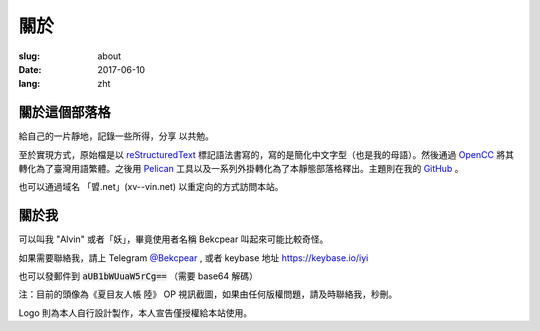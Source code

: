 ==============================
關於
==============================

:slug: about
:date: 2017-06-10
:lang: zht

關於這個部落格
====================

給自己的一片靜地，記錄一些所得，分享 以共勉。

至於實現方式，原始檔是以 `reStructuredText`_ 標記語法書寫的，寫的是簡化中文字型（也是我的母語）。然後通過 `OpenCC`_ 將其轉化為了臺灣用語繁體。之後用 `Pelican`_ 工具以及一系列外掛轉化為了本靜態部落格釋出。主題則在我的 `GitHub`_ 。

也可以通過域名 「㿢.net」(xv--vin.net)  以重定向的方式訪問本站。


關於我
====================

可以叫我 "Alvin" 或者「妖」，畢竟使用者名稱 Bekcpear 叫起來可能比較奇怪。

如果需要聯絡我，請上 Telegram `@Bekcpear`_ , 或者 keybase 地址 https://keybase.io/iyi

也可以發郵件到 :code:`aUB1bWUuaW5rCg==` （需要 base64 解碼）

注：目前的頭像為《夏目友人帳 陸》 OP 視訊截圖，如果由任何版權問題，請及時聯絡我，秒刪。

Logo 則為本人自行設計製作，本人宣告僅授權給本站使用。


.. _`reStructuredText`: http://docutils.sourceforge.net/rst.html
.. _`OpenCC`: https://github.com/BYVoid/OpenCC
.. _`Pelican`: https://pelican.readthedocs.io/en/stable/
.. _`GitHub`: https://github.com/Bekcpear/pelican-bootstrap3
.. _`@Bekcpear`: https://telegram.me/Bekcpear
